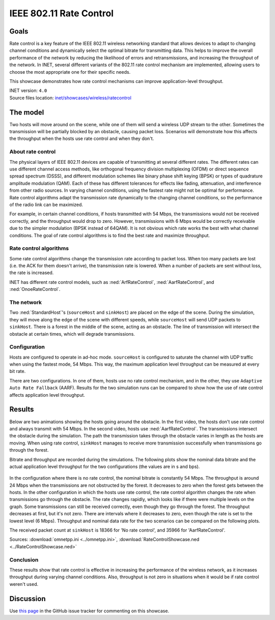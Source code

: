IEEE 802.11 Rate Control
========================

Goals
-----

Rate control is a key feature of the IEEE 802.11 wireless networking standard
that allows devices to adapt to changing channel conditions and dynamically
select the optimal bitrate for transmitting data. This helps to improve the
overall performance of the network by reducing the likelihood of errors and
retransmissions, and increasing the throughput of the network. In INET, several
different variants of the 802.11 rate control mechanism are implemented,
allowing users to choose the most appropriate one for their specific needs.

This showcase demonstrates how rate control mechanisms can improve application-level
throughput.

| INET version: ``4.0``
| Source files location: `inet/showcases/wireless/ratecontrol <https://github.com/inet-framework/inet/tree/master/showcases/wireless/ratecontrol>`__

The model
---------

Two hosts will move around on the scene, while one of them will
send a wireless UDP stream to the other. Sometimes the transmission will
be partially blocked by an obstacle, causing packet loss. Scenarios will
demonstrate how this affects the throughput when the hosts use rate
control and when they don't.

About rate control
~~~~~~~~~~~~~~~~~~

The physical layers of IEEE 802.11 devices are capable of transmitting
at several different rates. The different rates can use different
channel access methods, like orthogonal frequency division multiplexing
(OFDM) or direct sequence spread spectrum (DSSS), and different
modulation schemes like binary phase shift keying (BPSK) or types of
quadrature amplitude modulation (QAM). Each of these has different
tolerances for effects like fading, attenuation, and interference from
other radio sources. In varying channel conditions, using the fastest
rate might not be optimal for performance. Rate control algorithms adapt
the transmission rate dynamically to the changing channel conditions, so
the performance of the radio link can be maximized.

For example, in certain channel conditions, if hosts transmitted with 54
Mbps, the transmissions would not be received correctly, and the
throughput would drop to zero. However, transmissions with 6 Mbps would
be correctly receivable due to the simpler modulation (BPSK instead of
64QAM). It is not obvious which rate works the best with what channel
conditions. The goal of rate control algorithms is to find the best
rate and maximize throughput.

Rate control algorithms
~~~~~~~~~~~~~~~~~~~~~~~

Some rate control algorithms change the transmission rate according to
packet loss. When too many packets are lost (i.e. the ACK for them
doesn't arrive), the transmission rate is lowered. When a number of
packets are sent without loss, the rate is increased.

INET has different rate control models, such as :ned:`ArfRateControl`,
:ned:`AarfRateControl`, and :ned:`OnoeRateControl`.

The network
~~~~~~~~~~~

Two :ned:`StandardHost`'s (``sourceHost`` and ``sinkHost``) are placed on
the edge of the scene. During the simulation, they will move along
the edge of the scene with different speeds, while ``sourceHost``
will send UDP packets to ``sinkHost``. There is a forest in the middle
of the scene, acting as an obstacle. The line of transmission will
intersect the obstacle at certain times, which will degrade
transmissions.

.. figure:: media/network2.png
   :width: 100%

Configuration
~~~~~~~~~~~~~

Hosts are configured to operate in ad-hoc mode. ``sourceHost`` is
configured to saturate the channel with UDP traffic when using the
fastest mode, 54 Mbps. This way, the maximum application level throughput
can be measured at every bit rate.

There are two configurations. In one of them, hosts use no rate control
mechanism, and in the other, they use ``Adaptive Auto Rate Fallback``
(AARF). Results for the two simulation runs can be compared to show how
the use of rate control affects application level throughput.

Results
-------

Below are two animations showing the hosts going around the obstacle. In
the first video, the hosts don't use rate control and always transmit
with 54 Mbps. In the second video, hosts use :ned:`AarfRateControl`. The
transmissions intersect the obstacle during the simulation. The path the
transmission takes through the obstacle varies in length as the hosts
are moving. When using rate control, ``sinkHost`` manages to receive
more transmission successfully when transmissions go through the
forest.

.. video:: media/noratecontrol3.mp4
   :width: 100%

.. video:: media/aarf3.mp4
   :width: 100%

Bitrate and throughput are recorded during the simulations. The
following plots show the nominal data bitrate and the actual application
level throughput for the two configurations (the values are in s and
bps).

.. figure:: media/noratecontrol2.png
   :width: 100%

.. figure:: media/aarf2.png
   :width: 100%

In the configuration where there is no rate control, the nominal bitrate
is constantly 54 Mbps. The throughput is around 24 Mbps when the
transmissions are not obstructed by the forest. It decreases to zero
when the forest gets between the hosts. In the other configuration in
which the hosts use rate control, the rate control algorithm changes the
rate when transmissions go through the obstacle. The rate changes
rapidly, which looks like if there were multiple levels on the graph.
Some transmissions can still be received correctly, even though they go
through the forest. The throughput decreases at first, but it's not
zero. There are intervals where it decreases to zero, even though the
rate is set to the lowest level (6 Mbps). Throughput and nominal data
rate for the two scenarios can be compared on the following plots.

.. image:: media/throughput2.png
   :width: 100%

.. image:: media/bitrate2.png
   :width: 100%

The received packet count at ``sinkHost`` is 18366 for 'No rate
control', and 35966 for 'AarfRateControl'.

Sources: :download:`omnetpp.ini <../omnetpp.ini>`, :download:`RateControlShowcase.ned <../RateControlShowcase.ned>`

Conclusion
~~~~~~~~~~

These results show that rate control is effective in increasing the performance
of the wireless network, as it increases throughput during varying
channel conditions. Also, throughput is not zero in situations when it
would be if rate control weren't used.

Discussion
----------

Use `this page <https://github.com/inet-framework/inet-showcases/issues/9>`__ in
the GitHub issue tracker for commenting on this showcase.
